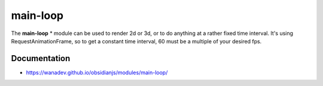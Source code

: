main-loop
==========

The **main-loop**  * module can be used to render 2d or 3d, or to do anything at a rather fixed time interval.
It's using RequestAnimationFrame, so to get a constant time interval, 60 must be a multiple of your desired fps.


Documentation
-------------

* https://wanadev.github.io/obsidianjs/modules/main-loop/

